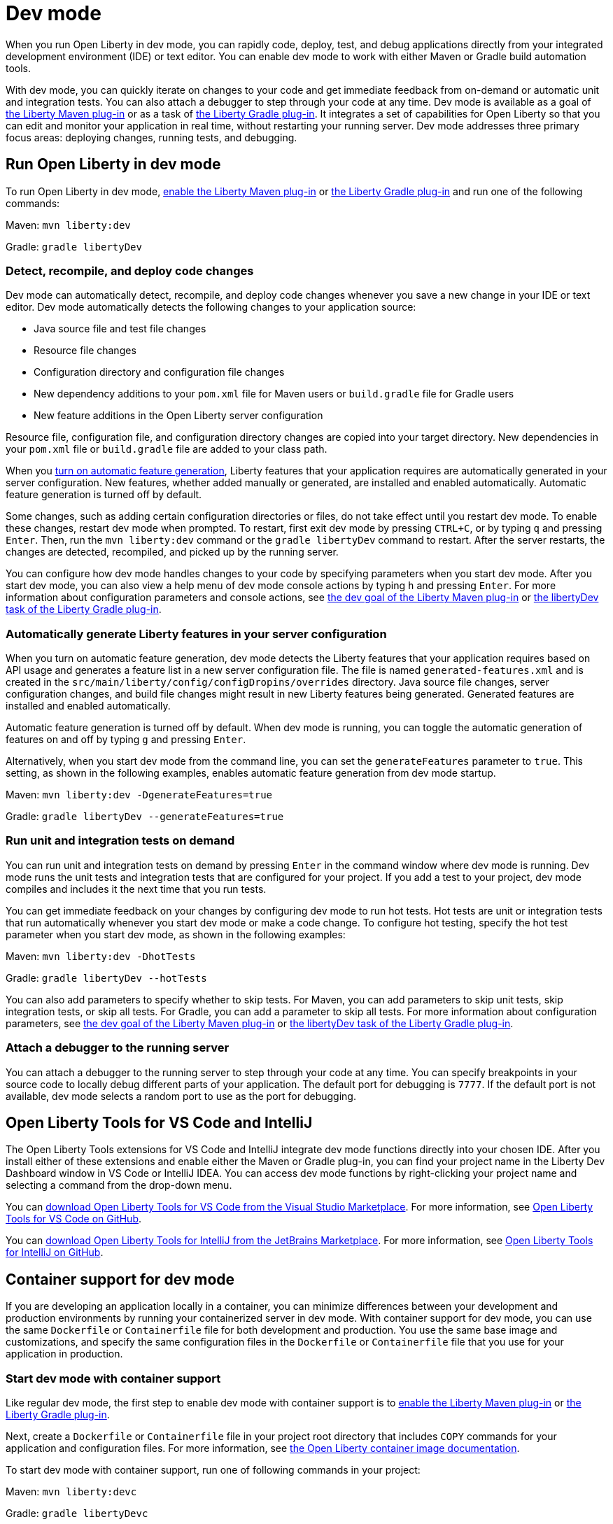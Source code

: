 // Copyright (c) 2020,2022 IBM Corporation and others.
// Licensed under Creative Commons Attribution-NoDerivatives
// 4.0 International (CC BY-ND 4.0)
//   https://creativecommons.org/licenses/by-nd/4.0/
//
// Contributors:
//     IBM Corporation
//
// This doc is hosted in the Red Hat Runtimes documentation. Any changes made to this doc also need to be made to the version that's located in the PurpleLiberty GitHub repo (https://github.com/PurpleLiberty/docs).
//
:page-description: When you run Open Liberty in dev mode, you can rapidly code, deploy, test, and debug applications directly in your IDE or text editor.
:seo-title: Dev mode
:seo-description: When you run Open Liberty in dev mode, you can rapidly code, deploy, test, and debug applications directly in your IDE or text editor.
:page-layout: general-reference
:page-type: general
= Dev mode

When you run Open Liberty in dev mode, you can rapidly code, deploy, test, and debug applications directly from your integrated development environment (IDE) or text editor. You can enable dev mode to work with either Maven or Gradle build automation tools.

With dev mode, you can quickly iterate on changes to your code and get immediate feedback from on-demand or automatic unit and integration tests. You can also attach a debugger to step through your code at any time.
Dev mode is available as a goal of https://github.com/OpenLiberty/ci.maven[the Liberty Maven plug-in] or as a task of https://github.com/OpenLiberty/ci.gradle[the Liberty Gradle plug-in].
It integrates a set of capabilities for Open Liberty so that you can edit and monitor your application in real time, without restarting your running server.
Dev mode addresses three primary focus areas: deploying changes, running tests, and debugging.

== Run Open Liberty in dev mode

To run Open Liberty in dev mode, https://github.com/OpenLiberty/ci.maven#configuration[enable the Liberty Maven plug-in] or https://github.com/OpenLiberty/ci.gradle#usage[the Liberty Gradle plug-in] and run one of the following commands:

Maven: `mvn liberty:dev`

Gradle: `gradle libertyDev`

=== Detect, recompile, and deploy code changes

Dev mode can automatically detect, recompile, and deploy code changes whenever you save a new change in your IDE or text editor.
Dev mode automatically detects the following changes to your application source:

- Java source file and test file changes
- Resource file changes
- Configuration directory and configuration file changes
- New dependency additions to your `pom.xml` file for Maven users or `build.gradle` file for Gradle users
- New feature additions in the Open Liberty server configuration

Resource file, configuration file, and configuration directory changes are copied into your target directory.
New dependencies in your `pom.xml` file or `build.gradle` file are added to your class path.

When you <<#auto,turn on automatic feature generation>>, Liberty features that your application requires are automatically generated in your server configuration. New features, whether added manually or generated, are installed and enabled automatically. Automatic feature generation is turned off by default.

Some changes, such as adding certain configuration directories or files, do not take effect until you restart dev mode.
To enable these changes, restart dev mode when prompted.
To restart, first exit dev mode by pressing `CTRL+C`, or by typing `q` and pressing `Enter`.
Then, run the `mvn liberty:dev` command or the `gradle libertyDev` command to restart.
After the server restarts, the changes are detected, recompiled, and picked up by the running server.

You can configure how dev mode handles changes to your code by specifying parameters when you start dev mode. After you start dev mode, you can also view a help menu of dev mode console actions by typing `h` and pressing `Enter`.
For more information about configuration parameters and console actions, see https://github.com/OpenLiberty/ci.maven/blob/main/docs/dev.md#dev[the dev goal of the Liberty Maven plug-in] or https://github.com/OpenLiberty/ci.gradle/blob/main/docs/libertyDev.md#libertydev-task[the libertyDev task of the Liberty Gradle plug-in].

[#auto]
=== Automatically generate Liberty features in your server configuration

When you turn on automatic feature generation, dev mode detects the Liberty features that your application requires based on API usage and generates a feature list in a new server configuration file. The file is named `generated-features.xml` and is created in the `src/main/liberty/config/configDropins/overrides` directory. Java source file changes, server configuration changes, and build file changes might result in new Liberty features being generated. Generated features are installed and enabled automatically.

Automatic feature generation is turned off by default. When dev mode is running, you can toggle the automatic generation of features on and off by typing `g` and pressing `Enter`.

Alternatively, when you start dev mode from the command line, you can set the `generateFeatures` parameter to `true`. This setting, as shown in the following examples, enables automatic feature generation from dev mode startup.

Maven: `mvn liberty:dev -DgenerateFeatures=true`

Gradle: `gradle libertyDev --generateFeatures=true`

=== Run unit and integration tests on demand

You can run unit and integration tests on demand by pressing `Enter` in the command window where dev mode is running.
Dev mode runs the unit tests and integration tests that are configured for your project.
If you add a test to your project, dev mode compiles and includes it the next time that you run tests.

You can get immediate feedback on your changes by configuring dev mode to run hot tests.
Hot tests are unit or integration tests that run automatically whenever you start dev mode or make a code change.
To configure hot testing, specify the hot test parameter when you start dev mode, as shown in the following examples:

Maven: `mvn liberty:dev -DhotTests`

Gradle: `gradle libertyDev --hotTests`

You can also add parameters to specify whether to skip tests.
For Maven, you can add parameters to skip unit tests, skip integration tests, or skip all tests. For Gradle, you can add a parameter to skip all tests.
For more information about configuration parameters, see https://github.com/OpenLiberty/ci.maven/blob/main/docs/dev.md#dev[the dev goal of the Liberty Maven plug-in] or https://github.com/OpenLiberty/ci.gradle/blob/main/docs/libertyDev.md#libertydev-task[the libertyDev task of the Liberty Gradle plug-in].

=== Attach a debugger to the running server

You can attach a debugger to the running server to step through your code at any time.
You can specify breakpoints in your source code to locally debug different parts of your application.
The default port for debugging is `7777`.
If the default port is not available, dev mode selects a random port to use as the port for debugging.


== Open Liberty Tools for VS Code and IntelliJ

The Open Liberty Tools extensions for VS Code and IntelliJ integrate dev mode functions directly into your chosen IDE. After you install either of these extensions and enable either the Maven or Gradle plug-in, you can find your project name in the Liberty Dev Dashboard window in VS Code or IntelliJ IDEA. You can access dev mode functions by right-clicking your project name and selecting a command from the drop-down menu.

You can https://marketplace.visualstudio.com/items?itemName=Open-Liberty.liberty-dev-vscode-ext[download Open Liberty Tools for VS Code from the Visual Studio Marketplace]. For more information, see https://github.com/OpenLiberty/open-liberty-tools-vscode[Open Liberty Tools for VS Code on GitHub].

You can https://plugins.jetbrains.com/plugin/14856-open-liberty-tools[download Open Liberty Tools for IntelliJ from the JetBrains Marketplace]. For more information, see https://github.com/OpenLiberty/open-liberty-tools-intellij[Open Liberty Tools for IntelliJ on GitHub].


== Container support for dev mode

If you are developing an application locally in a container, you can minimize differences between your development and production environments by running your containerized server in dev mode. With container support for dev mode, you can use the same `Dockerfile` or `Containerfile` file for both development and production. You use the same base image and customizations, and specify the same configuration files in the `Dockerfile` or `Containerfile` file  that you use for your application in production.

=== Start dev mode with container support

Like regular dev mode, the first step to enable dev mode with container support is to https://github.com/OpenLiberty/ci.maven#configuration[enable the Liberty Maven plug-in] or https://github.com/OpenLiberty/ci.gradle#usage[the Liberty Gradle plug-in].

Next, create a `Dockerfile`  or `Containerfile` file in your project root directory that includes `COPY` commands for your application and configuration files. For more information, see https://github.com/OpenLiberty/ci.docker#building-an-application-image[the Open Liberty container image documentation].

To start dev mode with container support, run one of following commands in your project:

Maven: `mvn liberty:devc`

Gradle: `gradle libertyDevc`

These commands compile your application, build the development image, and run the server in the container. You can edit your source code or configuration files while dev mode is running. For a comprehensive demo of dev mode with container support, see https://github.com/OpenLiberty/demo-devmode/tree/devc[the devc branch of the demo-devmode project].

For more information, see the documentation for the https://github.com/OpenLiberty/ci.maven/blob/main/docs/dev.md#devc-container-mode[devc goal of the Liberty Maven plug-in] or the https://github.com/OpenLiberty/ci.gradle/blob/main/docs/libertyDev.md#libertydevc-task-container-mode[libertyDevc task of the Liberty Gradle plug-in].

== Run multi-module Maven projects in dev mode

A multi-module Maven project is a project that consists of multiple modules that are specified in the `modules` section of its `pom.xml` file. You can run a multi-module Maven project in dev mode or dev mode with container support.

To start a multi-module project in dev mode, you can define the Liberty Maven plug-in in either the parent `pom.xml` file of every module or in the `pom.xml` of every module. Then, run the `mvn liberty:dev` or `mvn liberty:devc` command from the directory that contains the multi-module `pom.xml` file. When you run a multi-module Maven project in dev mode, changes in all modules are detected and hot deployed according to the Maven Reactor build order.

Any modules that other modules rely on as a compile dependency must have a Java source folder that contains Java files before you start dev mode. Otherwise, the dependent modules might fail to compile. Open Liberty server configuration files, such as the `server.xml`, are used from the module that does not have any other dependent modules. If more than one module without any dependent modules exists, you can specify which module configuration files to use by including the `-pl <_module-with-liberty-config_> -am` parameters  in your `mvn liberty:dev` command. For example, to use Open Liberty configuration files from a module that is named `ear`, you can run the `mvn liberty:dev -pl ear -am` command.

For more information, see https://github.com/OpenLiberty/ci.maven/blob/main/docs/dev.md#multiple-modules[Multiple Modules].

== See also

- https://github.com/OpenLiberty/demo-devmode[The demo-devmode sample project] (Maven and Gradle users)
- Guide: link:/guides/getting-started.html[Getting started with Open Liberty] (Maven users)
